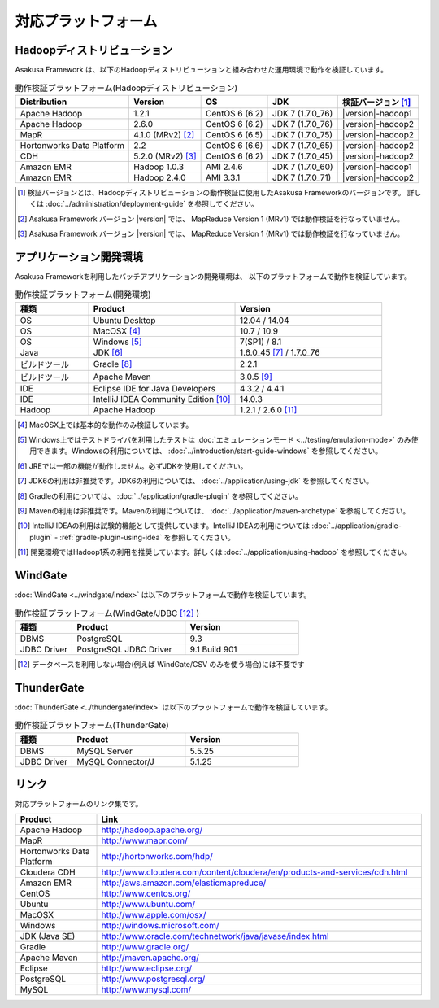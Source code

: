 ====================
対応プラットフォーム
====================

Hadoopディストリビューション
============================

Asakusa Framework は、以下のHadoopディストリビューションと組み合わせた運用環境で動作を検証しています。

..  list-table:: 動作検証プラットフォーム(Hadoopディストリビューション)
    :header-rows: 1

    * - Distribution
      - Version
      - OS
      - JDK
      - 検証バージョン [#]_
    * - Apache Hadoop
      - 1.2.1
      - CentOS 6 (6.2)
      - JDK 7 (1.7.0_76)
      - |version|-hadoop1
    * - Apache Hadoop
      - 2.6.0
      - CentOS 6 (6.2)
      - JDK 7 (1.7.0_76)
      - |version|-hadoop2
    * - MapR
      - 4.1.0 (MRv2) [#]_
      - CentOS 6 (6.5)
      - JDK 7 (1.7.0_75)
      - |version|-hadoop2
    * - Hortonworks Data Platform
      - 2.2
      - CentOS 6 (6.6)
      - JDK 7 (1.7.0_65)
      - |version|-hadoop2
    * - CDH
      - 5.2.0 (MRv2) [#]_
      - CentOS 6 (6.2)
      - JDK 7 (1.7.0_45)
      - |version|-hadoop2
    * - Amazon EMR
      - Hadoop 1.0.3
      - AMI 2.4.6
      - JDK 7 (1.7.0_60)
      - |version|-hadoop1
    * - Amazon EMR
      - Hadoop 2.4.0
      - AMI 3.3.1
      - JDK 7 (1.7.0_71)
      - |version|-hadoop2

..  [#] 検証バージョンとは、Hadoopディストリビューションの動作検証に使用したAsakusa Frameworkのバージョンです。
        詳しくは :doc:`../administration/deployment-guide` を参照してください。
..  [#] Asakusa Framework バージョン |version| では、 MapReduce Version 1 (MRv1) では動作検証を行なっていません。
..  [#] Asakusa Framework バージョン |version| では、 MapReduce Version 1 (MRv1) では動作検証を行なっていません。

アプリケーション開発環境
========================

Asakusa Frameworkを利用したバッチアプリケーションの開発環境は、 以下のプラットフォームで動作を検証しています。

..  list-table:: 動作検証プラットフォーム(開発環境)
    :widths: 2 4 4
    :header-rows: 1

    * - 種類
      - Product
      - Version
    * - OS
      - Ubuntu Desktop
      - 12.04 / 14.04
    * - OS
      - MacOSX [#]_
      - 10.7 / 10.9
    * - OS
      - Windows [#]_
      - 7(SP1) / 8.1
    * - Java
      - JDK [#]_
      - 1.6.0_45 [#]_ / 1.7.0_76
    * - ビルドツール
      - Gradle [#]_
      - 2.2.1
    * - ビルドツール
      - Apache Maven
      - 3.0.5 [#]_
    * - IDE
      - Eclipse IDE for Java Developers
      - 4.3.2 / 4.4.1
    * - IDE
      - IntelliJ IDEA Community Edition [#]_
      - 14.0.3
    * - Hadoop
      - Apache Hadoop
      - 1.2.1 / 2.6.0 [#]_

..  [#] MacOSX上では基本的な動作のみ検証しています。
..  [#] Windows上ではテストドライバを利用したテストは :doc:`エミュレーションモード <../testing/emulation-mode>` のみ使用できます。Windowsの利用については、 :doc:`../introduction/start-guide-windows` を参照してください。
..  [#] JREでは一部の機能が動作しません。必ずJDKを使用してください。
..  [#] JDK6の利用は非推奨です。JDK6の利用については、 :doc:`../application/using-jdk` を参照してください。
..  [#] Gradleの利用については、 :doc:`../application/gradle-plugin` を参照してください。
..  [#] Mavenの利用は非推奨です。Mavenの利用については、 :doc:`../application/maven-archetype` を参照してください。
..  [#] IntelliJ IDEAの利用は試験的機能として提供しています。IntelliJ IDEAの利用については :doc:`../application/gradle-plugin` - :ref:`gradle-plugin-using-idea` を参照してください。
..  [#] 開発環境ではHadoop1系の利用を推奨しています。詳しくは :doc:`../application/using-hadoop` を参照してください。

WindGate
========

:doc:`WindGate <../windgate/index>` は以下のプラットフォームで動作を検証しています。

..  list-table:: 動作検証プラットフォーム(WindGate/JDBC [#]_ )
    :widths: 2 4 4
    :header-rows: 1

    * - 種類
      - Product
      - Version
    * - DBMS
      - PostgreSQL
      - 9.3
    * - JDBC Driver
      - PostgreSQL JDBC Driver
      - 9.1 Build 901

..  [#] データベースを利用しない場合(例えば WindGate/CSV のみを使う場合)には不要です

ThunderGate
===========

:doc:`ThunderGate <../thundergate/index>` は以下のプラットフォームで動作を検証しています。

..  list-table:: 動作検証プラットフォーム(ThunderGate)
    :widths: 2 4 4
    :header-rows: 1

    * - 種類
      - Product
      - Version
    * - DBMS
      - MySQL Server
      - 5.5.25
    * - JDBC Driver
      - MySQL Connector/J
      - 5.1.25

リンク
======

対応プラットフォームのリンク集です。

..  list-table::
    :widths: 2 8
    :header-rows: 1

    * - Product
      - Link
    * - Apache Hadoop
      - http://hadoop.apache.org/
    * - MapR
      - http://www.mapr.com/
    * - Hortonworks Data Platform
      - http://hortonworks.com/hdp/
    * - Cloudera CDH
      - http://www.cloudera.com/content/cloudera/en/products-and-services/cdh.html
    * - Amazon EMR
      - http://aws.amazon.com/elasticmapreduce/
    * - CentOS
      - http://www.centos.org/
    * - Ubuntu
      - http://www.ubuntu.com/
    * - MacOSX
      - http://www.apple.com/osx/
    * - Windows
      - http://windows.microsoft.com/
    * - JDK (Java SE)
      - http://www.oracle.com/technetwork/java/javase/index.html
    * - Gradle
      - http://www.gradle.org/
    * - Apache Maven
      - http://maven.apache.org/
    * - Eclipse
      - http://www.eclipse.org/
    * - PostgreSQL
      - http://www.postgresql.org/
    * - MySQL
      - http://www.mysql.com/
